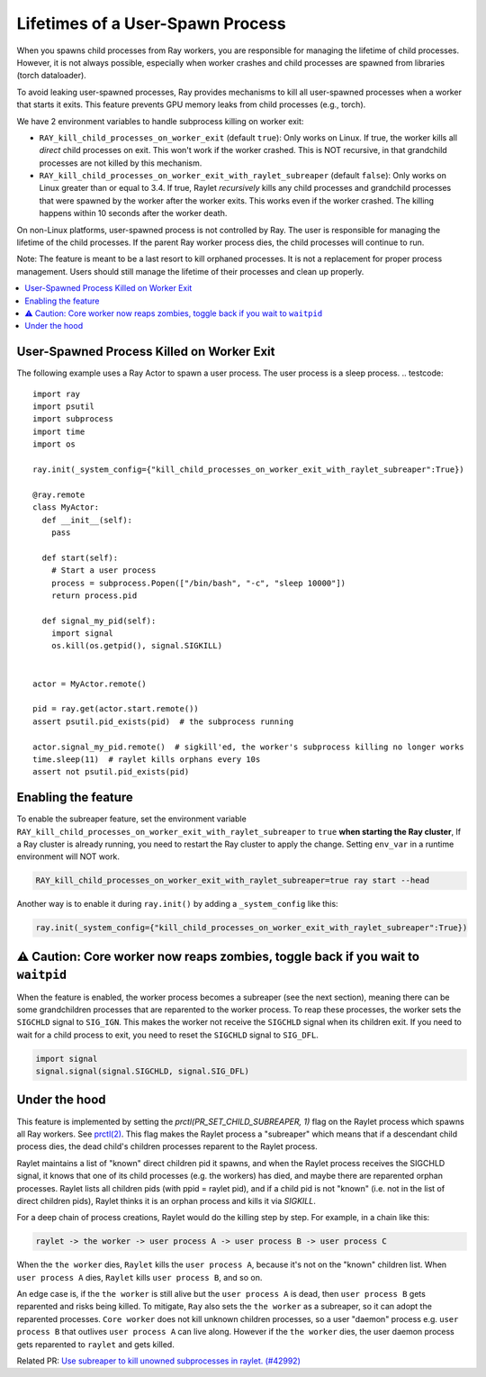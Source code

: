 Lifetimes of a User-Spawn Process
=================================

When you spawns child processes from Ray workers, you are responsible for managing the lifetime of child processes. However, it is not always possible, especially when worker crashes and child processes are spawned from libraries (torch dataloader).

To avoid leaking user-spawned processes, Ray provides mechanisms to kill all user-spawned processes when a worker that starts it exits. This feature prevents GPU memory leaks from child processes (e.g., torch).

We have 2 environment variables to handle subprocess killing on worker exit:

- ``RAY_kill_child_processes_on_worker_exit`` (default ``true``): Only works on Linux. If true, the worker kills all *direct* child processes on exit. This won't work if the worker crashed. This is NOT recursive, in that grandchild processes are not killed by this mechanism.

- ``RAY_kill_child_processes_on_worker_exit_with_raylet_subreaper`` (default ``false``): Only works on Linux greater than or equal to 3.4. If true, Raylet *recursively* kills any child processes and grandchild processes that were spawned by the worker after the worker exits. This works even if the worker crashed. The killing happens within 10 seconds after the worker death.

On non-Linux platforms, user-spawned process is not controlled by Ray. The user is responsible for managing the lifetime of the child processes. If the parent Ray worker process dies, the child processes will continue to run.

Note: The feature is meant to be a last resort to kill orphaned processes. It is not a replacement for proper process management. Users should still manage the lifetime of their processes and clean up properly.

.. contents::
  :local:

User-Spawned Process Killed on Worker Exit
------------------------------------------

The following example uses a Ray Actor to spawn a user process. The user process is a sleep process.
.. testcode::

  import ray
  import psutil
  import subprocess
  import time
  import os

  ray.init(_system_config={"kill_child_processes_on_worker_exit_with_raylet_subreaper":True})

  @ray.remote
  class MyActor:
    def __init__(self):
      pass

    def start(self):
      # Start a user process
      process = subprocess.Popen(["/bin/bash", "-c", "sleep 10000"])
      return process.pid

    def signal_my_pid(self):
      import signal
      os.kill(os.getpid(), signal.SIGKILL)


  actor = MyActor.remote()

  pid = ray.get(actor.start.remote())
  assert psutil.pid_exists(pid)  # the subprocess running

  actor.signal_my_pid.remote()  # sigkill'ed, the worker's subprocess killing no longer works
  time.sleep(11)  # raylet kills orphans every 10s
  assert not psutil.pid_exists(pid)


Enabling the feature
-------------------------

To enable the subreaper feature, set the environment variable ``RAY_kill_child_processes_on_worker_exit_with_raylet_subreaper`` to ``true`` **when starting the Ray cluster**, If a Ray cluster is already running, you need to restart the Ray cluster to apply the change. Setting ``env_var`` in a runtime environment will NOT work.

.. code-block:: bash

  RAY_kill_child_processes_on_worker_exit_with_raylet_subreaper=true ray start --head

Another way is to enable it during ``ray.init()`` by adding a ``_system_config`` like this:

.. code-block::

  ray.init(_system_config={"kill_child_processes_on_worker_exit_with_raylet_subreaper":True})


⚠️ Caution: Core worker now reaps zombies, toggle back if you wait to ``waitpid``
----------------------------------------------------------------------------------

When the feature is enabled, the worker process becomes a subreaper (see the next section), meaning there can be some grandchildren processes that are reparented to the worker process. To reap these processes, the worker sets the ``SIGCHLD`` signal to ``SIG_IGN``. This makes the worker not receive the ``SIGCHLD`` signal when its children exit. If you need to wait for a child process to exit, you need to reset the ``SIGCHLD`` signal to ``SIG_DFL``.

.. code-block::

  import signal
  signal.signal(signal.SIGCHLD, signal.SIG_DFL)


Under the hood
-------------------------

This feature is implemented by setting the `prctl(PR_SET_CHILD_SUBREAPER, 1)` flag on the Raylet process which spawns all Ray workers. See `prctl(2) <https://man7.org/linux/man-pages/man2/prctl.2.html>`_. This flag makes the Raylet process a "subreaper" which means that if a descendant child process dies, the dead child's children processes reparent to the Raylet process.

Raylet maintains a list of "known" direct children pid it spawns, and when the Raylet process receives the SIGCHLD signal, it knows that one of its child processes (e.g. the workers) has died, and maybe there are reparented orphan processes. Raylet lists all children pids (with ppid = raylet pid), and if a child pid is not "known" (i.e. not in the list of direct children pids), Raylet thinks it is an orphan process and kills it via `SIGKILL`.

For a deep chain of process creations, Raylet would do the killing step by step. For example, in a chain like this:

.. code-block::

  raylet -> the worker -> user process A -> user process B -> user process C

When the ``the worker`` dies, ``Raylet`` kills the ``user process A``, because it's not on the "known" children list. When ``user process A`` dies, ``Raylet`` kills ``user process B``, and so on.

An edge case is, if the ``the worker`` is still alive but the ``user process A`` is dead, then ``user process B`` gets reparented and risks being killed. To mitigate, ``Ray`` also sets the ``the worker`` as a subreaper, so it can adopt the reparented processes. ``Core worker`` does not kill unknown children processes, so a user "daemon" process e.g. ``user process B`` that outlives ``user process A`` can live along. However if the ``the worker`` dies, the user daemon process gets reparented to ``raylet`` and gets killed.

Related PR: `Use subreaper to kill unowned subprocesses in raylet. (#42992) <https://github.com/ray-project/ray/pull/42992>`_
